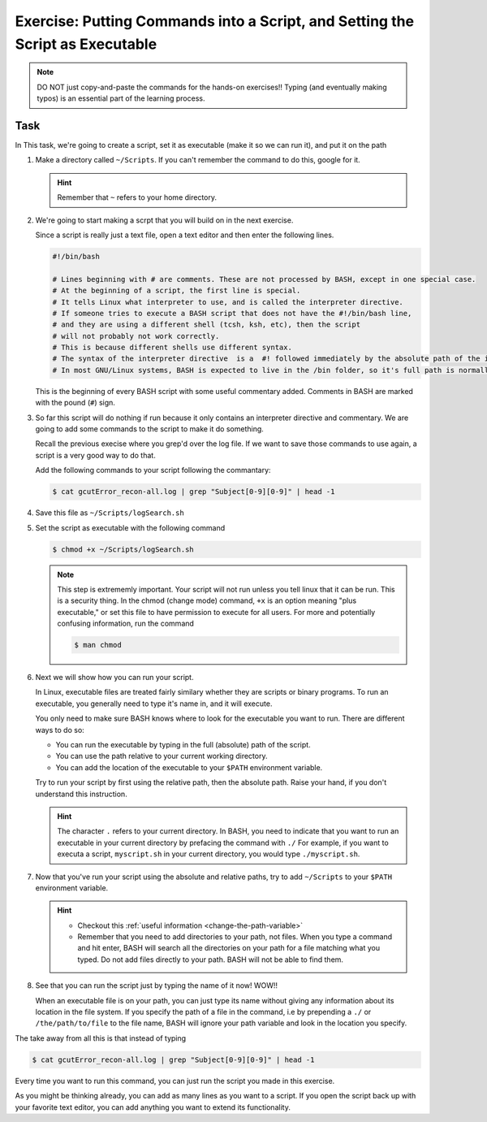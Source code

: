 Exercise: Putting Commands into a Script, and Setting the Script as Executable
******************************************************************************

.. Note::
    DO NOT just copy-and-paste the commands for the hands-on exercises!! Typing (and eventually making typos) is an essential part of the learning process.

Task
====

In This task, we're going to create a script, set it as executable (make it so we can run it), and put it on the path

#. Make a directory called ``~/Scripts``. If you can't remember the command to do this, google for it.

   .. Hint::
        Remember that ``~`` refers to your home directory.

#. We're going to start making a scrpt that you will build on in the next exercise.

   Since a script is really just a text file, open a text editor and then enter the following lines.

   .. code-block:: bash

        #!/bin/bash

        # Lines beginning with # are comments. These are not processed by BASH, except in one special case.
        # At the beginning of a script, the first line is special.
        # It tells Linux what interpreter to use, and is called the interpreter directive.
        # If someone tries to execute a BASH script that does not have the #!/bin/bash line,
        # and they are using a different shell (tcsh, ksh, etc), then the script
        # will not probably not work correctly.
        # This is because different shells use different syntax.
        # The syntax of the interpreter directive  is a  #! followed immediately by the absolute path of the interpreter you'd like to use.
        # In most GNU/Linux systems, BASH is expected to live in the /bin folder, so it's full path is normally /bin/bash.

   This is the beginning of every BASH script with some useful commentary added. Comments in BASH are marked with the pound (``#``) sign.

#. So far this script will do nothing if run because it only contains an interpreter directive and commentary. We are going to add some commands to the script to make it do something.

   Recall the previous execise where you grep'd over the log file. If we want to save those commands to use again, a script is a very good way to do that.

   Add the following commands to your script following the commantary:

   .. code-block:: bash

        $ cat gcutError_recon-all.log | grep "Subject[0-9][0-9]" | head -1

#. Save this file as ``~/Scripts/logSearch.sh``

#. Set the script as executable with the following command

   .. code-block:: bash

        $ chmod +x ~/Scripts/logSearch.sh

   .. Note::
        This step is extrememly important. Your script will not run unless you tell linux that it can be run. This is a security thing. In the chmod (change mode) command, ``+x`` is an option meaning "plus executable," or set this file to have permission to execute for all users. For more and potentially confusing information, run the command

        .. code-block:: bash

            $ man chmod

#. Next we will show how you can run your script.

   In Linux, executable files are treated fairly similary whether they are scripts or binary programs. To run an executable, you generally need to type it's name in, and it will execute.

   You only need to make sure BASH knows where to look for the executable you want to run. There are different ways to do so:

   * You can run the executable by typing in the full (absolute) path of the script.
   * You can use the path relative to your current working directory.
   * You can add the location of the executable to your ``$PATH`` environment variable.

   Try to run your script by first using the relative path, then the absolute path. Raise your hand, if you don't understand this instruction.

   .. Hint::
        The character ``.`` refers to your current directory. In BASH, you need to indicate that you want to run an executable in your current directory by prefacing the command with ``./`` For example, if you want to executa a script, ``myscript.sh`` in your current directory, you would type ``./myscript.sh``.

#. Now that you've run your script using the absolute and relative paths, try to add ``~/Scripts`` to your ``$PATH`` environment variable.

   .. Hint::
        * Checkout this :ref:`useful information <change-the-path-variable>`
        * Remember that you need to add directories to your path, not files. When you type a command and hit enter, BASH will search all the directories on your path for a file matching what you typed. Do not add files directly to your path. BASH will not be able to find them.

#. See that you can run the script just by typing the name of it now! WOW!!

   When an executable file is on your path, you can just type its name without giving any information about its location in the file system. If you specify the path of a file in the command, i.e by prepending a ``./`` or ``/the/path/to/file`` to the file name, BASH will ignore your path variable and look in the location you specify.

The take away from all this is that instead of typing

.. code-block:: bash

   $ cat gcutError_recon-all.log | grep "Subject[0-9][0-9]" | head -1

Every time you want to run this command, you can just run the script you made in this exercise.

As you might be thinking already, you can add as many lines as you want to a script. If you open the script back up with your favorite text editor, you can add anything you want to extend its functionality.

